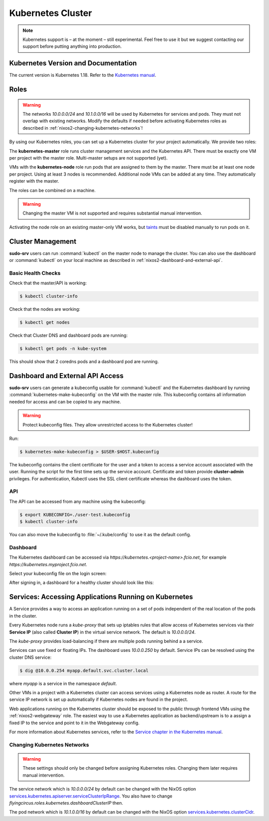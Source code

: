 .. _nixos2-kubernetes:

Kubernetes Cluster
==================

.. note::

    Kubernetes support is – at the moment – still experimental. Feel free
    to use it but we suggest contacting our support before putting anything into
    production.


Kubernetes Version and Documentation
------------------------------------

The current version is Kubernetes 1.18. Refer to the
`Kubernetes manual <https://v1-18.docs.kubernetes.io/docs/home/>`_.

Roles
-----

.. warning::
    The networks `10.0.0.0/24` and `10.1.0.0/16` will be used by Kubernetes for
    services and pods. They must not overlap with existing networks.
    Modify the defaults if needed before activating Kubernetes roles as
    described in :ref:`nixos2-changing-kubernetes-networks`!


By using our Kubernetes roles, you can set up a Kubernetes cluster for your
project automatically. We provide two roles:

The **kubernetes-master** role runs cluster management services and the Kubernetes API.
There must be exactly one VM per project with the master role.
Multi-master setups are not supported (yet).

VMs with the **kubernetes-node** role run pods that are assigned to them by the master.
There must be at least one node per project. Using at least 3 nodes is recommended.
Additional node VMs can be added at any time. They automatically register with the master.

The roles can be combined on a machine.

.. warning::

   Changing the master VM is not supported and requires substantial manual intervention.

Activating the node role on an existing master-only VM works,
but `taints <https://v1-18.docs.kubernetes.io/docs/concepts/configuration/taint-and-toleration>`_
must be disabled manually to run pods on it.


Cluster Management
------------------

**sudo-srv** users can run :command:`kubectl` on the master node to manage the
cluster. You can also use the dashboard or :command:`kubectl` on your local
machine as described in :ref:`nixos2-dashboard-and-external-api`.

Basic Health Checks
^^^^^^^^^^^^^^^^^^^

Check that the master/API is working:

.. code-block:: console

    $ kubectl cluster-info

Check that the nodes are working:

.. code-block:: console

    $ kubectl get nodes

Check that Cluster DNS and dashboard pods are running:

.. code-block:: console

    $ kubectl get pods -n kube-system

This should show that 2 coredns pods and a dashboard pod are running.


.. _nixos2-dashboard-and-external-api:

Dashboard and External API Access
---------------------------------

**sudo-srv** users can generate a kubeconfig usable for :command:`kubectl`
and the Kubernetes dashboard by running :command:`kubernetes-make-kubeconfig`
on the VM with the master role. This kubeconfig contains all information needed
for access and can be copied to any machine.

.. warning::

  Protect kubeconfig files.
  They allow unrestricted access to the Kubernetes cluster!

Run:

.. code-block:: console

    $ kubernetes-make-kubeconfig > $USER-$HOST.kubeconfig

The kubeconfig contains the client certificate for the user and a
token to access a service account associated with the user.
Running the script for the first time sets up the service account.
Certificate and token provide **cluster-admin** privileges.
For authentication, Kubectl uses the SSL client certificate whereas the
dashboard uses the token.

API
^^^

The API can be accessed from any machine using the kubeconfig:

.. code-block:: console

    $ export KUBECONFIG=./user-test.kubeconfig
    $ kubectl cluster-info

You can also move the kubeconfig to :file:`~/.kube/config` to use it as the
default config.

Dashboard
^^^^^^^^^

The Kubernetes dashboard can be accessed via `https://kubernetes.<project-name>.fcio.net`,
for example `https://kubernetes.myproject.fcio.net`.

Select your kubeconfig file on the login screen:

.. image:: ../../images/kubernetes_dashboard_login.png
   :width: 500px

After signing in, a dashboard for a healthy cluster should look like this:

.. image:: ../../images/kubernetes_dashboard_healthy.png
   :width: 500px


Services: Accessing Applications Running on Kubernetes
------------------------------------------------------

A Service provides a way to access an application running on a set of pods
independent of the real location of the pods in the cluster.

Every Kubernetes node runs a `kube-proxy` that sets up iptables rules that allow
access of Kubernetes services via their **Service IP** (also called **Cluster IP**)
in the virtual service network. The default is *10.0.0.0/24*.

The `kube-proxy` provides load-balancing if there are multiple pods running behind a
a service.

Services can use fixed or floating IPs.
The dashboard uses *10.0.0.250* by default.
Service IPs can be resolved using the cluster DNS service:

.. code-block:: console

    $ dig @10.0.0.254 myapp.default.svc.cluster.local


where *myapp* is a service in the namespace *default*.

Other VMs in a project with a Kubernetes cluster can access services using a
Kubernetes node as router. A route for the service IP network is set up
automatically if Kubernetes nodes are found in the project.

Web applications running on the Kubernetes cluster should be
exposed to the public through frontend VMs using the :ref:`nixos2-webgateway`
role.
The easiest way to use a Kubernetes application as backend/upstream is to a
assign a fixed IP to the service and point to it in the Webgateway config.

For more information about Kubernetes services, refer to the
`Service chapter in the Kubernetes manual <https://v1-18.docs.kubernetes.io/docs/concepts/services-networking/>`_.


.. _nixos2-changing-kubernetes-networks:

Changing Kubernetes Networks
^^^^^^^^^^^^^^^^^^^^^^^^^^^^

.. warning::

    These settings should only be changed before assigning Kubernetes roles.
    Changing them later requires manual intervention.

The service network which is *10.0.0.0/24* by default can be changed with the NixOS option
`services.kubernetes.apiserver.serviceClusterIpRange <https://nixos.org/nixos/options.html#services.kubernetes.apiserver.serviceclusteriprange>`_.
You also have to change `flyingcircus.roles.kubernetes.dashboardClusterIP` then.

The pod network which is *10.1.0.0/16* by default can be changed with the NixOS option
`services.kubernetes.clusterCidr <https://nixos.org/nixos/options.html#services.kubernetes.clusterCidr>`_.
